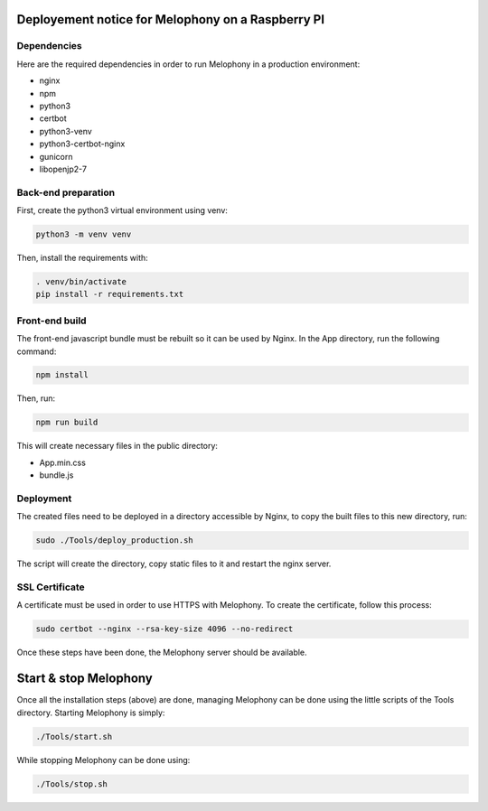 
Deployement notice for Melophony on a Raspberry PI
==================================================

Dependencies
------------

Here are the required dependencies in order to run Melophony in a production environment:

* nginx
* npm
* python3
* certbot
* python3-venv
* python3-certbot-nginx
* gunicorn
* libopenjp2-7

Back-end preparation
--------------------

First, create the python3 virtual environment using venv:

.. code-block:: bash

    python3 -m venv venv

Then, install the requirements with:

.. code-block:: bash

    . venv/bin/activate
    pip install -r requirements.txt


Front-end build
---------------

The front-end javascript bundle must be rebuilt so it can be used by Nginx.
In the App directory, run the following command:

.. code-block:: bash

    npm install

Then, run:

.. code-block:: bash

    npm run build

This will create necessary files in the public directory:

* App.min.css
* bundle.js

Deployment
----------

The created files need to be deployed in a directory accessible by Nginx, to copy the built files to this new directory, run:

.. code-block:: bash

    sudo ./Tools/deploy_production.sh

The script will create the directory, copy static files to it and restart the nginx server.

SSL Certificate
---------------

A certificate must be used in order to use HTTPS with Melophony. To create the certificate, follow this process:

.. code-block:: bash

    sudo certbot --nginx --rsa-key-size 4096 --no-redirect

Once these steps have been done, the Melophony server should be available.

Start & stop Melophony
======================

Once all the installation steps (above) are done, managing Melophony can be done using the little scripts of the Tools directory.
Starting Melophony is simply:

.. code-block:: bash

    ./Tools/start.sh


While stopping Melophony can be done using:

.. code-block:: bash

    ./Tools/stop.sh